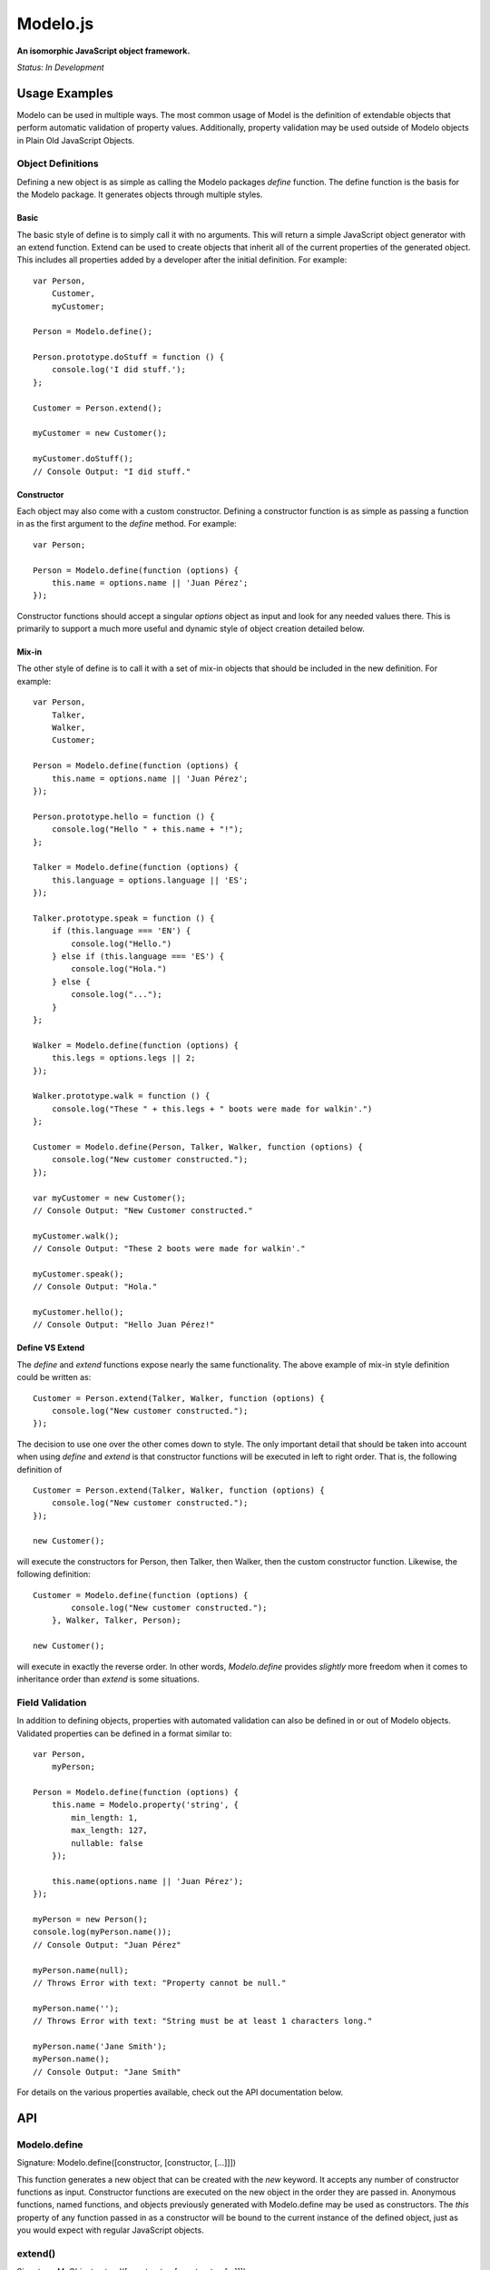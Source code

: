 =========
Modelo.js
=========

**An isomorphic JavaScript object framework.**

*Status: In Development*

Usage Examples
==============

Modelo can be used in multiple ways. The most common usage of Model is the
definition of extendable objects that perform automatic validation of property
values. Additionally, property validation may be used outside of Modelo objects
in Plain Old JavaScript Objects.

Object Definitions
------------------

Defining a new object is as simple as calling the Modelo packages `define`
function. The define function is the basis for the Modelo package. It generates
objects through multiple styles.

Basic
^^^^^

The basic style of define is to simply call it with no arguments. This will
return a simple JavaScript object generator with an extend function. Extend can
be used to create objects that inherit all of the current properties of the
generated object. This includes all properties added by a developer after the
initial definition. For example::

    var Person,
        Customer,
        myCustomer;

    Person = Modelo.define();

    Person.prototype.doStuff = function () {
        console.log('I did stuff.');
    };

    Customer = Person.extend();

    myCustomer = new Customer();

    myCustomer.doStuff();
    // Console Output: "I did stuff."

Constructor
^^^^^^^^^^^

Each object may also come with a custom constructor. Defining a constructor
function is as simple as passing a function in as the first argument to the
`define` method. For example::

    var Person;

    Person = Modelo.define(function (options) {
        this.name = options.name || 'Juan Pérez';
    });

Constructor functions should accept a singular `options` object as input and
look for any needed values there. This is primarily to support a much more
useful and dynamic style of object creation detailed below.

Mix-in
^^^^^^

The other style of define is to call it with a set of mix-in objects that should
be included in the new definition. For example::

    var Person,
        Talker,
        Walker,
        Customer;

    Person = Modelo.define(function (options) {
        this.name = options.name || 'Juan Pérez';
    });

    Person.prototype.hello = function () {
        console.log("Hello " + this.name + "!");
    };

    Talker = Modelo.define(function (options) {
        this.language = options.language || 'ES';
    });

    Talker.prototype.speak = function () {
        if (this.language === 'EN') {
            console.log("Hello.")
        } else if (this.language === 'ES') {
            console.log("Hola.")
        } else {
            console.log("...");
        }
    };

    Walker = Modelo.define(function (options) {
        this.legs = options.legs || 2;
    });

    Walker.prototype.walk = function () {
        console.log("These " + this.legs + " boots were made for walkin'.")
    };

    Customer = Modelo.define(Person, Talker, Walker, function (options) {
        console.log("New customer constructed.");
    });

    var myCustomer = new Customer();
    // Console Output: "New Customer constructed."

    myCustomer.walk();
    // Console Output: "These 2 boots were made for walkin'."

    myCustomer.speak();
    // Console Output: "Hola."

    myCustomer.hello();
    // Console Output: "Hello Juan Pérez!"

Define VS Extend
^^^^^^^^^^^^^^^^

The `define` and `extend` functions expose nearly the same functionality. The
above example of mix-in style definition could be written as::

    Customer = Person.extend(Talker, Walker, function (options) {
        console.log("New customer constructed.");
    });

The decision to use one over the other comes down to style. The only important
detail that should be taken into account when using `define` and `extend` is
that constructor functions will be executed in left to right order. That is,
the following definition of ::

    Customer = Person.extend(Talker, Walker, function (options) {
        console.log("New customer constructed.");
    });

    new Customer();

will execute the constructors for Person, then Talker, then Walker, then the
custom constructor function. Likewise, the following definition::

    Customer = Modelo.define(function (options) {
            console.log("New customer constructed.");
        }, Walker, Talker, Person);

    new Customer();

will execute in exactly the reverse order. In other words, `Modelo.define`
provides *slightly* more freedom when it comes to inheritance order than
`extend` is some situations.


Field Validation
----------------

In addition to defining objects, properties with automated validation can also
be defined in or out of Modelo objects. Validated properties can be defined
in a format similar to::

    var Person,
        myPerson;

    Person = Modelo.define(function (options) {
        this.name = Modelo.property('string', {
            min_length: 1,
            max_length: 127,
            nullable: false
        });

        this.name(options.name || 'Juan Pérez');
    });

    myPerson = new Person();
    console.log(myPerson.name());
    // Console Output: "Juan Pérez"

    myPerson.name(null);
    // Throws Error with text: "Property cannot be null."

    myPerson.name('');
    // Throws Error with text: "String must be at least 1 characters long."

    myPerson.name('Jane Smith');
    myPerson.name();
    // Console Output: "Jane Smith"

For details on the various properties available, check out the API documentation
below.

API
===

Modelo.define
-------------

Signature: Modelo.define([constructor, [constructor, [...]]])

This function generates a new object that can be created with the `new` keyword.
It accepts any number of constructor functions as input. Constructor functions
are executed on the new object in the order they are passed in. Anonymous
functions, named functions, and objects previously generated with Modelo.define
may be used as constructors. The `this` property of any function passed in as
a constructor will be bound to the current instance of the defined object, just
as you would expect with regular JavaScript objects.

extend()
--------

Signature: MyObject.extend([constructor, [constructor, [...]]])

This function is attached to all Modelo objects. It exposes the same signature
and functionality as Modelo.define with the exception that the object being
extended is always used as the first constructor. The choice of using extend
over Modelo.define when creating a new object is one of style.

Modelo.property()
-----------------

Signature: Modelo.property([type, [options, [custom_validator, [...]]]])

This function generates Modelo properties. All parameters to this function are
optional.

The `type` parameter is a string that refers to the data type being stored. Each
recognized type is defined in more detail below.

The `options` parameter is an object literal containing the type-specific
configuration options. The options for each type are defined in more detail
below.

The `custom_validator` parameter is a function that accepts, as a parameter, a
proposed value for the property. The custom validation function can return
in two ways. If the validation function returns `true` or `false` then these
will be considered `yes` and `no`, respectively, to the question of "Is this
value valid for this property?". If the answer is `false`, a generic error
message will be used. Optionally, validation functions can return object
literals that contain a `valid` and `message` properties. The `valid`
property is the same `true` or `false` value that would be returned on its own.
the `message` property will be used as the error message in the case of a
`false` value in `valid`.

undefined
^^^^^^^^^

Example Call: Modelo.property() or Modelo.property(undefined)

The undefined data type indicates that there should be no validation placed on
this property. This is useful for adding free-form properties to objects that
expose a getter/setter interface that is consistent with the other, validated,
properties.

There are no options for this data type.

string
^^^^^^

Example Call: Modelo.property("string")

Options Reference:

    -   nullable

        A `true` or `false` indicator of whether or not `null` is an acceptable
        value for this property.

    -   min_length

        The minimum number of characters for an acceptable string.

    -   max_length

        The maximum number of character for an acceptable string.

bool
^^^^

Example Call: Modelo.property("bool") or Modelo.property("boolean")

Options Reference:

    -   nullable

        A `true` or `false` indicator of whether or not `null` is an acceptable
        value for this property.


number
^^^^^^

Example Call: Modelo.property("number")

Options Reference:

    -   nullable

        A `true` or `false` indicator of whether or not `null` is an acceptable
        value for this property.

    -   min_value

        The minimum value for an acceptable number.

    -   max_value

        The maximum value for an acceptable number.

array
^^^^^

Example Call: Modelo.property("array") or Modelo.property("list")

Options Reference:

    -   nullable

        A `true` or `false` indicator of whether or not `null` is an acceptable
        value for this property.

    -   min_length

        The minimum number of elements for an acceptable array.

    -   max_length

        The maximum number of elements for an acceptable array.

    -   content_type

        A Modelo.property that should be used to validate the contents of the
        array.

object
^^^^^^

Example Call: Modelo.property("object")

Options Reference:

    -   nullable

        A `true` or `false` indicator of whether or not `null` is an acceptable
        value for this property.


Setup Instructions
==================

This library is designed from the beginning to operate in as many JavaScript
environments as possible. Particularly, Node.js and the browser are key targets.
Loading this library in the different environments should be relatively
straightforward.

Node.js
-------

If loading in Node.js, simply require the modelo.js file. It works just like
that.

Browser (<script>)
------------------

If loading in the browser through a <script> tag, just make sure that the `src`
attribute of the tag points at modelo.js. It works just like that.

Browser (AMD)
-------------

If loading in the browser through an AMD loader, just ensure that the dependency
string is directed at modelo.js. It works just like that.

License
=======

Modelo
------

This project is released and distributed under an MIT License.

::

    Copyright (C) 2012 Kevin Conway

    Permission is hereby granted, free of charge, to any person obtaining a copy
    of this software and associated documentation files (the "Software"), to
    deal in the Software without restriction, including without limitation the
    rights to use, copy, modify, merge, publish, distribute, sublicense, and/or
    sell copies of the Software, and to permit persons to whom the Software is
    furnished to do so, subject to the following conditions:

    The above copyright notice and this permission notice shall be included in
    all copies or substantial portions of the Software.

    THE SOFTWARE IS PROVIDED "AS IS", WITHOUT WARRANTY OF ANY KIND, EXPRESS OR
    IMPLIED, INCLUDING BUT NOT LIMITED TO THE WARRANTIES OF MERCHANTABILITY,
    FITNESS FOR A PARTICULAR PURPOSE AND NONINFRINGEMENT. IN NO EVENT SHALL THE
    AUTHORS OR COPYRIGHT HOLDERS BE LIABLE FOR ANY CLAIM, DAMAGES OR OTHER
    LIABILITY, WHETHER IN AN ACTION OF CONTRACT, TORT OR OTHERWISE, ARISING
    FROM, OUT OF OR IN CONNECTION WITH THE SOFTWARE OR THE USE OR OTHER DEALINGS
    IN THE SOFTWARE.

Mocha and Expect
----------------

Mocha and Expect are included with this repository for convenience. Both
libraries are distributed by their original authors under the MIT license.
Each library contains the full license text and original copyright notice.

Contributors
============

Style Guide
-----------

This library needs to be not only cross-platform compatible but also backwards
compatible as much as possible when it comes to browser environments. For this
reason, all code in this repository must validate with JSLint.

Testing
-------

Test coverage is essential to backing up the claim that this library is
compatible across all JavaScript environments. Unit tests are this repository's
guarantee that all components function as advertised in the environment. For
this reason, all code this repository must be tested using the chosen unit
testing library: Mocha.js. The chosen assertion library to use with Mocha
for this project is Expect.js. Mocha and Expect have been chosen for their
cross-platform compatibility.

For convenience and portability, both Mocha and Express are included in this
repository. For further convenience, a browser based test runner has also been
included.

Contributor's Agreement
-----------------------

All contribution to this project are protected by the contributors agreement
detailed in the CONTRIBUTING file. All contributors should read the file before
contributing, but as a summary::

    You give us the rights to distribute your code and we promise to maintain
    an open source release of anything you contribute.
